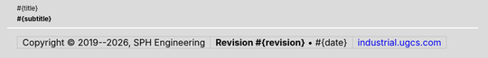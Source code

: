 .. header::

  .. class:: title

      #{title}

  .. class:: subtitle

      #{subtitle}

  .. raw:: pdf

      Spacer 0 64pt

.. footer::

   .. list-table::
      :class: datasheet-footer-table

      * - .. class:: footer-copyright

          Copyright |copy| 2019--|year|, SPH Engineering
        
        - .. class:: footer-date

           **Revision #{revision}** • #{date}

        - .. class:: footer-link

          `industrial.ugcs.com <https://industrial.ugcs.com/>`__


.. |copy| unicode:: 0xA9
.. |year| date:: %Y

.. role:: fixme
